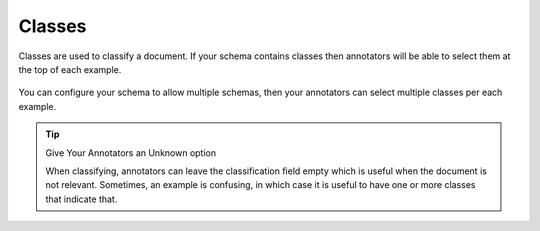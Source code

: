 .. _classes:
Classes
=======
Classes are used to classify a document. If your schema contains classes then annotators will be able to select them 
at the top of each example. 



.. figure:: ./img/classesUI.png

You can configure your schema to allow multiple schemas, then your annotators can select multiple classes per each example. 

.. tip:: Give Your Annotators an Unknown option
   
   When classifying, annotators can leave the classification field empty which is useful when the document is not relevant. 
   Sometimes, an example is confusing, in which case it is useful to have one or more classes that indicate that. 

